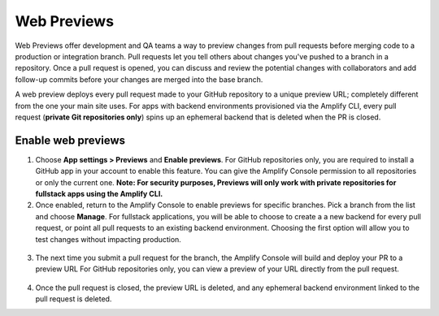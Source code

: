 .. _pr-previews:

###############
Web Previews
###############

Web Previews offer development and QA teams a way to preview changes from pull requests before merging code to a production or integration branch. Pull requests let you tell others about changes you've pushed to a branch in a repository. Once a pull request is opened, you can discuss and review the potential changes with collaborators and add follow-up commits before your changes are merged into the base branch.

A web preview deploys every pull request made to your GitHub repository to a unique preview URL; completely different from the one your main site uses. For apps with backend environments provisioned via the Amplify CLI, every pull request (**private Git repositories only**) spins up an ephemeral backend that is deleted when the PR is closed.

.. image:: images/previews1.png

Enable web previews
==========================

1. Choose **App settings > Previews** and **Enable previews**. For GitHub repositories only, you are required to install a GitHub app in your account to enable this feature. You can give the Amplify Console permission to all repositories or only the current one. **Note: For security purposes, Previews will only work with private repositories for fullstack apps using the Amplify CLI.** 

2. Once enabled, return to the Amplify Console to enable previews for specific branches. Pick a branch from the list and choose **Manage**. For fullstack applications, you will be able to choose to create a a new backend for every pull request, or point all pull requests to an existing backend environment. Choosing the first option will allow you to test changes without impacting production.

  .. image:: images/previews2.png

3. The next time you submit a pull request for the branch, the Amplify Console will build and deploy your PR to a preview URL For GitHub repositories only, you can view a preview of your URL directly from the pull request.

  .. image:: images/previews3.png
  
  .. image:: images/previews4.png

4. Once the pull request is closed, the preview URL is deleted, and any ephemeral backend environment linked to the pull request is deleted.